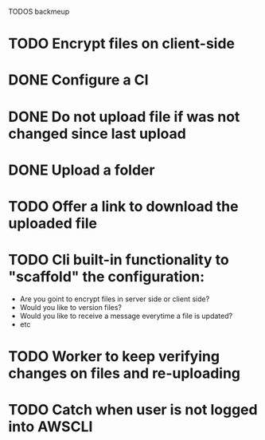 TODOS backmeup

* TODO Encrypt files on client-side
* DONE Configure a CI
* DONE Do not upload file if was not changed since last upload
* DONE Upload a folder
* TODO Offer a link to download the uploaded file
* TODO Cli built-in functionality to "scaffold" the configuration:
  - Are you goint to encrypt files in server side or client side?
  - Would you like to version files?
  - Would you like to receive a message everytime a file is updated?
  - etc
* TODO Worker to keep verifying changes on files and re-uploading
* TODO Catch when user is not logged into AWSCLI
